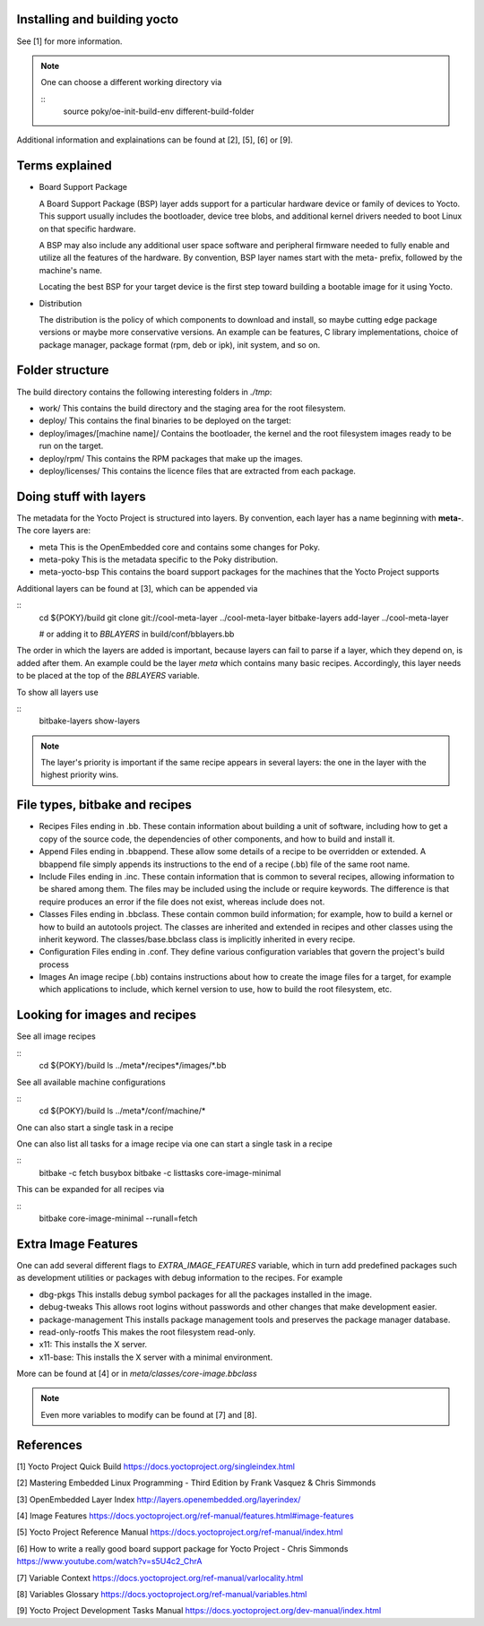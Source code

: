 Installing and building yocto
-----------------------------

See [1] for more information.

.. note::
   One can choose a different working directory via

   ::
      source poky/oe-init-build-env different-build-folder

Additional information and explainations can be found at [2], [5], [6] or [9].

Terms explained
---------------

- Board Support Package

  A Board Support Package (BSP) layer adds support for a particular hardware
  device or family of devices to Yocto. This support usually includes
  the bootloader, device tree blobs, and additional kernel drivers needed to
  boot Linux on that specific hardware.

  A BSP may also include any additional user space software and peripheral
  firmware needed to fully enable and utilize all the features of the hardware.
  By convention, BSP layer names start with the meta- prefix, followed by the
  machine's name.

  Locating the best BSP for your target device is the first step toward
  building a bootable image for it using Yocto.

- Distribution

  The distribution is the policy of which components to download and install,
  so maybe cutting edge package versions or maybe more conservative versions.
  An example can be features, C library implementations, choice of package
  manager, package format (rpm, deb or ipk), init system, and so on.

Folder structure
----------------

The build directory contains the following interesting folders in *./tmp*:

- work/
  This contains the build directory and the staging area for the root
  filesystem.
- deploy/
  This contains the final binaries to be deployed on the target:
- deploy/images/[machine name]/
  Contains the bootloader, the kernel and the root filesystem images ready
  to be run on the target.
- deploy/rpm/
  This contains the RPM packages that make up the images.
- deploy/licenses/
  This contains the licence files that are extracted from each package.

Doing stuff with layers
-----------------------

The metadata for the Yocto Project is structured into layers. By convention,
each layer has a name beginning with **meta-**. The core layers are:

- meta
  This is the OpenEmbedded core and contains some changes for Poky.
- meta-poky
  This is the metadata specific to the Poky distribution.
- meta-yocto-bsp
  This contains the board support packages for the machines that the Yocto
  Project supports

Additional layers can be found at [3], which can be appended via

::
   cd ${POKY}/build
   git clone git://cool-meta-layer ../cool-meta-layer
   bitbake-layers add-layer ../cool-meta-layer

   # or adding it to *BBLAYERS* in build/conf/bblayers.bb

The order in which the layers are added is important, because layers can fail
to parse if a layer, which they depend on, is added after them. An example
could be the layer *meta* which contains many basic recipes. Accordingly,
this layer needs to be placed at the top of the *BBLAYERS* variable.

To show all layers use

::
   bitbake-layers show-layers

.. note::
   The layer's priority is important if the same recipe appears in several
   layers: the one in the layer with the highest priority wins.


File types, bitbake and recipes
-------------------------------

- Recipes
  Files ending in .bb. These contain information about building
  a unit of software, including how to get a copy of the source code, the
  dependencies of other components, and how to build and install it.
- Append
  Files ending in .bbappend. These allow some details of a
  recipe to be overridden or extended. A bbappend file simply appends
  its instructions to the end of a recipe (.bb) file of the same root name.
- Include
  Files ending in .inc. These contain information that is common
  to several recipes, allowing information to be shared among them. The
  files may be included using the include or require keywords. The
  difference is that require produces an error if the file does not exist,
  whereas include does not.
- Classes
  Files ending in .bbclass. These contain common build
  information; for example, how to build a kernel or how to build an
  autotools project. The classes are inherited and extended in recipes and
  other classes using the inherit keyword. The
  classes/base.bbclass class is implicitly inherited in every
  recipe.
- Configuration
  Files ending in .conf. They define various
  configuration variables that govern the project's build process
- Images
  An image recipe (.bb) contains instructions about how to create the image
  files for a target, for example which applications to include, which kernel
  version to use, how to build the root filesystem, etc.


Looking for images and recipes
------------------------------

See all image recipes

:: 
   cd ${POKY}/build
   ls ../meta*/recipes*/images/*.bb

See all available machine configurations

::
   cd ${POKY}/build
   ls ../meta*/conf/machine/*

One can also start a single task in a recipe

One can also list all tasks for a image recipe via
one can start a single task in a recipe

::
  bitbake -c fetch busybox  
  bitbake -c listtasks core-image-minimal

This can be expanded for all recipes via

::
  bitbake core-image-minimal --runall=fetch

Extra Image Features
--------------------

One can add several different flags to  *EXTRA_IMAGE_FEATURES* variable, which
in turn add predefined packages such as development utilities or packages with
debug information to the recipes. For example

- dbg-pkgs
  This installs debug symbol packages for all the packages
  installed in the image.
- debug-tweaks
  This allows root logins without passwords and other changes that make
  development easier.
- package-management
  This installs package management tools and preserves the package manager
  database.
- read-only-rootfs
  This makes the root filesystem read-only.
- x11: This installs the X server.
- x11-base: This installs the X server with a minimal environment.

More can be found at [4] or in *meta/classes/core-image.bbclass*

.. note::
   Even more variables to modify can be found at [7] and [8].

References
----------

[1] Yocto Project Quick Build
https://docs.yoctoproject.org/singleindex.html

[2] Mastering Embedded Linux Programming - Third Edition
by Frank Vasquez & Chris Simmonds

[3] OpenEmbedded Layer Index
http://layers.openembedded.org/layerindex/

[4] Image Features
https://docs.yoctoproject.org/ref-manual/features.html#image-features

[5] Yocto Project Reference Manual
https://docs.yoctoproject.org/ref-manual/index.html

[6] How to write a really good board support package for Yocto Project - Chris Simmonds
https://www.youtube.com/watch?v=s5U4c2_ChrA

[7] Variable Context
https://docs.yoctoproject.org/ref-manual/varlocality.html

[8] Variables Glossary
https://docs.yoctoproject.org/ref-manual/variables.html

[9] Yocto Project Development Tasks Manual
https://docs.yoctoproject.org/dev-manual/index.html
